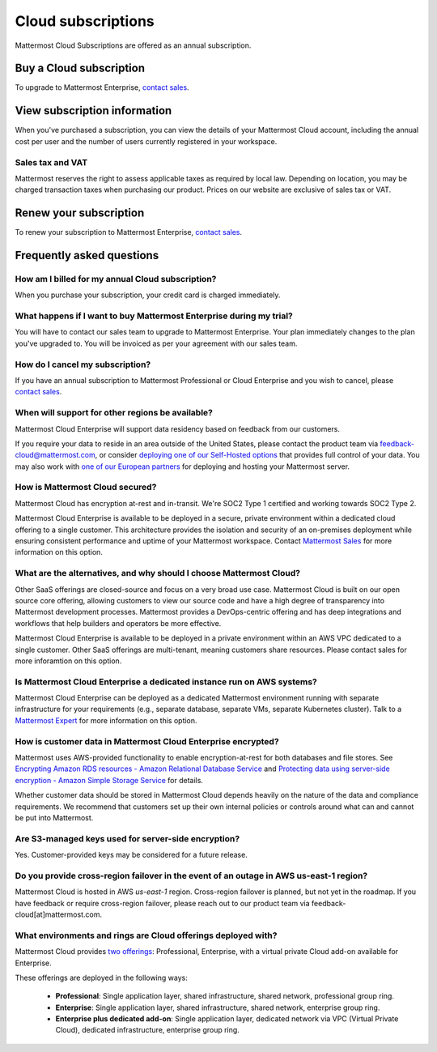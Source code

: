 Cloud subscriptions
===================

Mattermost Cloud Subscriptions are offered as an annual subscription.

Buy a Cloud subscription
------------------------

To upgrade to Mattermost Enterprise, `contact sales <https://mattermost.com/contact-sales/>`_.

View subscription information
-----------------------------

When you've purchased a subscription, you can view the details of your Mattermost Cloud account, including the annual cost per user and the number of users currently registered in your workspace.

Sales tax and VAT
~~~~~~~~~~~~~~~~~

Mattermost reserves the right to assess applicable taxes as required by local law. Depending on location, you may be charged transaction taxes when purchasing our product. Prices on our website are exclusive of sales tax or VAT.

Renew your subscription
-----------------------

To renew your subscription to Mattermost Enterprise, `contact sales <https://mattermost.com/contact-sales/>`_.

Frequently asked questions
---------------------------

How am I billed for my annual Cloud subscription?
~~~~~~~~~~~~~~~~~~~~~~~~~~~~~~~~~~~~~~~~~~~~~~~~~

When you purchase your subscription, your credit card is charged immediately.

What happens if I want to buy Mattermost Enterprise during my trial?
~~~~~~~~~~~~~~~~~~~~~~~~~~~~~~~~~~~~~~~~~~~~~~~~~~~~~~~~~~~~~~~~~~~~~~~~~~~~~~~~~~~~~~~~

You will have to contact our sales team to upgrade to Mattermost Enterprise. Your plan immediately changes to the plan you've upgraded to. You will be invoiced as per your agreement with our sales team.

How do I cancel my subscription? 
~~~~~~~~~~~~~~~~~~~~~~~~~~~~~~~~

If you have an annual subscription to Mattermost Professional or Cloud Enterprise and you wish to cancel, please `contact sales <https://mattermost.com/contact-sales/>`_.

When will support for other regions be available?
~~~~~~~~~~~~~~~~~~~~~~~~~~~~~~~~~~~~~~~~~~~~~~~~~

Mattermost Cloud Enterprise will support data residency based on feedback from our customers.

If you require your data to reside in an area outside of the United States, please contact the product team via `feedback-cloud@mattermost.com <feedback-cloud@mattermost.com>`_, or consider `deploying one of our Self-Hosted options <https://mattermost.com/deploy>`_ that provides full control of your data. You may also work with `one of our European partners <https://mattermost.com/partners>`_ for deploying and hosting your Mattermost server.

How is Mattermost Cloud secured?
~~~~~~~~~~~~~~~~~~~~~~~~~~~~~~~~

Mattermost Cloud has encryption at-rest and in-transit. We're SOC2 Type 1 certified and working towards SOC2 Type 2.

Mattermost Cloud Enterprise is available to be deployed in a secure, private environment within a dedicated cloud offering to a single customer. This architecture provides the isolation and security of an on-premises deployment while ensuring consistent performance and uptime of your Mattermost workspace. Contact `Mattermost Sales <https://mattermost.com/contact-sales/>`_ for more information on this option.

What are the alternatives, and why should I choose Mattermost Cloud?
~~~~~~~~~~~~~~~~~~~~~~~~~~~~~~~~~~~~~~~~~~~~~~~~~~~~~~~~~~~~~~~~~~~~

Other SaaS offerings are closed-source and focus on a very broad use case. Mattermost Cloud is built on our open source core offering, allowing customers to view our source code and have a high degree of transparency into Mattermost development processes. Mattermost provides a DevOps-centric offering and has deep integrations and workflows that help builders and operators be more effective.

Mattermost Cloud Enterprise is available to be deployed in a private environment within an AWS VPC dedicated to a single customer. Other SaaS offerings are multi-tenant, meaning customers share resources. Please contact sales for more inforamtion on this option.

Is Mattermost Cloud Enterprise a dedicated instance run on AWS systems?
~~~~~~~~~~~~~~~~~~~~~~~~~~~~~~~~~~~~~~~~~~~~~~~~~~~~~~~~~~~~~~~~~~~~~~~

Mattermost Cloud Enterprise can be deployed as a dedicated Mattermost environment running with separate infrastructure for your requirements (e.g., separate database, separate VMs, separate Kubernetes cluster). Talk to a `Mattermost Expert <https://mattermost.com/contact-sales/>`_ for more information on this option.

How is customer data in Mattermost Cloud Enterprise encrypted?
~~~~~~~~~~~~~~~~~~~~~~~~~~~~~~~~~~~~~~~~~~~~~~~~~~~~~~~~~~~~~~

Mattermost uses AWS-provided functionality to enable encryption-at-rest for both databases and file stores. See `Encrypting Amazon RDS resources - Amazon Relational Database Service <https://docs.aws.amazon.com/AmazonRDS/latest/UserGuide/Overview.Encryption.html>`_ and `Protecting data using server-side encryption - Amazon Simple Storage Service <https://docs.aws.amazon.com/AmazonS3/latest/userguide/serv-side-encryption.html>`_ for details.

Whether customer data should be stored in Mattermost Cloud depends heavily on the nature of the data and compliance requirements. We recommend that customers set up their own internal policies or controls around what can and cannot be put into Mattermost.

Are S3-managed keys used for server-side encryption? 
~~~~~~~~~~~~~~~~~~~~~~~~~~~~~~~~~~~~~~~~~~~~~~~~~~~~

Yes. Customer-provided keys may be considered for a future release. 

Do you provide cross-region failover in the event of an outage in AWS us-east-1 region?
~~~~~~~~~~~~~~~~~~~~~~~~~~~~~~~~~~~~~~~~~~~~~~~~~~~~~~~~~~~~~~~~~~~~~~~~~~~~~~~~~~~~~~~

Mattermost Cloud is hosted in AWS `us-east-1` region. Cross-region failover is planned, but not yet in the roadmap. If you have feedback or require cross-region failover, please reach out to our product team via feedback-cloud[at]mattermost.com.

What environments and rings are Cloud offerings deployed with?
~~~~~~~~~~~~~~~~~~~~~~~~~~~~~~~~~~~~~~~~~~~~~~~~~~~~~~~~~~~~~~~

Mattermost Cloud provides `two offerings <https://mattermost.com/pricing/>`_: Professional, Enterprise, with a virtual private Cloud add-on available for Enterprise.

These offerings are deployed in the following ways:

 - **Professional**: Single application layer, shared infrastructure, shared network, professional group ring.
 - **Enterprise**: Single application layer, shared infrastructure, shared network, enterprise group ring.
 - **Enterprise plus dedicated add-on**: Single application layer, dedicated network via VPC (Virtual Private Cloud), dedicated infrastructure, enterprise group ring.
